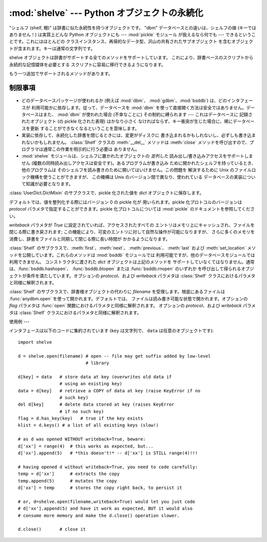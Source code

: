 
:mod:`shelve` --- Python オブジェクトの永続化
===================================

.. module:: shelve
   :synopsis: Python オブジェクトの永続化。


.. index:: module: pickle

"シェルフ (shelf, 棚)" は辞書に似た永続性を持つオブジェクトです。 "dbm" データベースとの違いは、シェルフの値 (キーではありません！)
は実質上どんな Python オブジェクトにも --- :mod:`pickle` モジュール が扱えるなら何でも ---
できるということです。これにはほとんどの クラスインスタンス、再帰的なデータ型、沢山の共有されたサブオブジェクト
を含むオブジェクトが含まれます。キーは通常の文字列です。


.. function:: open(filename[,flag='c'[,protocol=``None``[,writeback=``False``]]])

   永続的な辞書を開きます。指定された *filename* は、根底にある データベースの基本ファイル名となります。副作用として、*filename*
   には拡張子がつけられる場合があり、ひとつ以上のファイルが生成される 可能性もあります。デフォルトでは、根底にあるデータベースファイルは
   読み書き可能なように開かれます。オプションの *flag* パラメタ は :func:`anydbm.open` における *flag* パラメタと同様に
   解釈されます。

   デフォルトでは、値を整列化する際にはバージョン 0 の pickle 化が 用いられます。pickle 化プロトコルのバージョンは *protocol*
   パラメタで指定することができます。

   .. versionchanged:: 2.3
      *protocol* パラメタが追加されました。.

   デフォルトでは、永続的な辞書の可変エントリに対する変更をおこなっても、 自動的にファイルには書き戻されません。オプションの *writeback* パラメタが
   *True* に設定されていれば、アクセスされたすべての エントリはメモリ上にキャッシュされ、ファイルを閉じる際に書き戻されます;
   この機能は永続的な辞書上の可変の要素に対する変更を容易にしますが、 多数のエントリがアクセスされた場合、膨大な量のメモリがキャッシュの
   ために消費され、アクセスされた全てのエントリを書き戻す (アクセスされた エントリが可変であるか、あるいは実際に変更されたかを決定する方法は 存在しないのです)
   ために、ファイルを閉じる操作を非常に低速にしてしまいます。

shelve オブジェクトは辞書がサポートする全てのメソッドをサポートしています。 これにより、辞書ベースのスクリプトから永続的な記憶媒体を必要とする
スクリプトに容易に移行できるようになります。

もう一つ追加でサポートされるメソッドがあります。


.. method:: Shelf.sync()

   シェルフが *writeback* を *True* にセットして開かれている場合に、 キャッシュ中の全てのエントリを書き戻します。また容易にできるならば、
   キャッシュを空にしてディスク上の永続的な辞書を同期します。このメソッドは シェルフを :meth:`close` によって閉じるとき自動的に呼び出されます。


制限事項
----

  .. index::
     module: dbm
     module: gdbm
     module: bsddb

* どのデータベースパッケージが使われるか (例えば :mod:`dbm`、 :mod:`gdbm`、:mod:`bsddb`) は、どのインタフェースが
  利用可能かに依存します。従って、データベースを :mod:`dbm`  を使って直接開く方法は安全ではありません。データベースはまた、 :mod:`dbm`
  が使われた場合 (不幸なことに) その制約に縛られます --- これはデータベースに 記録されたオブジェクト (の pickle 化された表現) はかなり小さく
  なければならず、キー衝突が生じた場合に、稀にデータベースを更新 することができなくなるということを意味します。

* 実装に依存して、永続化した辞書を閉じるときには、変更がディスクに 書き込まれるかもしれないし、必ずしも書き込まれないかもしれません。
  :class:`Shelf` クラスの :meth:`__del__` メソッドは :meth:`close`
  メソッドを呼び出すので、プログラマは通常この作業を明示的に行う必要は ありません。

* :mod:`shelve` モジュールは、シェルフに置かれたオブジェクトの *並列した* 読み出し/書き込みアクセスをサポートしません
  (複数の同時読み出しアクセスは安全です)。あるプログラムが書き込み ために開かれたシェルフを持っているとき、他のプログラムは
  そのシェルフを読み書きのために開いてはいけません。この問題を 解決するために Unix のファイルロック機構を使うことができますが、 この機構は Unix
  のバージョン間で異なり、使われている データベースの実装について知識が必要となります。


.. class:: Shelf(dict[, protocol=None[, writeback=False]])

   :class:`UserDict.DictMixin` のサブクラスで、pickle 化された値を  *dict* オブジェクトに保存します。

   デフォルトでは、値を整列化する際にはバージョン 0 の pickle 化が 用いられます。pickle 化プロトコルのバージョンは *protocol*
   パラメタで指定することができます。pickle 化プロトコルについては :mod:`pickle` のドキュメントを参照してください。

   .. versionchanged:: 2.3
      *protocol* パラメタが追加されました。.

   *writeback* パラメタが *True* に設定されていれば、アクセスされたすべての
   エントリはメモリ上にキャッシュされ、ファイルを閉じる際に書き戻されます; この機能により、可変のエントリに対して自然な操作が可能になりますが、
   さらに多くのメモリを消費し、辞書をファイルと同期して閉じる際に長い時間が かかるようになります。


.. class:: BsdDbShelf(dict[, protocol=None[, writeback=False]])

   :class:`Shelf` のサブクラスで、:meth:`first`、:meth:`next`、 :meth:`previous`、
   :meth:`last` および :meth:`set_location`  メソッドを公開しています。これらのメソッドは :mod:`bsddb`
   モジュールでは 利用可能ですが、他のデータベースモジュールでは利用できません。 コンストラクタに渡された *dict* オブジェクトは上記のメソッドを
   サポートしていなくてはなりません。通常は、:func:`bsddb.hashopen`、 :func:`bsddb.btopen` または
   :func:`bsddb.rnopen` のいずれか を呼び出して得られるオブジェクトが条件を満たしています。オプションの *protocol*、および
   *writeback* パラメタは :class:`Shelf` クラスにおけるパラメタと同様に解釈されます。


.. class:: DbfilenameShelf(filename[, flag='c'[, protocol=None[, writeback=False]]])

   :class:`Shelf` のサブクラスで、辞書様オブジェクトの代わりに *filename* を受理します。根底にあるファイルは
   :func:`anydbm.open` を使って開かれます。デフォルトでは、 ファイルは読み書き可能な状態で開かれます。オプションの *flag* パラメタは
   :func:`open` 関数におけるパラメタと同様に解釈されます。 オプションの *protocol*、および *writeback* パラメタは
   :class:`Shelf` クラスにおけるパラメタと同様に解釈されます。


使用例
---

インタフェースは以下のコードに集約されています (``key`` は文字列で、 ``data`` は任意のオブジェクトです)::

   import shelve

   d = shelve.open(filename) # open -- file may get suffix added by low-level
                             # library

   d[key] = data   # store data at key (overwrites old data if
                   # using an existing key)
   data = d[key]   # retrieve a COPY of data at key (raise KeyError if no
                   # such key)
   del d[key]      # delete data stored at key (raises KeyError
                   # if no such key)
   flag = d.has_key(key)   # true if the key exists
   klist = d.keys() # a list of all existing keys (slow!)

   # as d was opened WITHOUT writeback=True, beware:
   d['xx'] = range(4)  # this works as expected, but...
   d['xx'].append(5)   # *this doesn't!* -- d['xx'] is STILL range(4)!!!

   # having opened d without writeback=True, you need to code carefully:
   temp = d['xx']      # extracts the copy
   temp.append(5)      # mutates the copy
   d['xx'] = temp      # stores the copy right back, to persist it

   # or, d=shelve.open(filename,writeback=True) would let you just code
   # d['xx'].append(5) and have it work as expected, BUT it would also
   # consume more memory and make the d.close() operation slower.

   d.close()       # close it


.. seealso::

   Module :mod:`anydbm`
      ``dbm`` スタイルのデータベースに対する汎用インタフェース。

   Module :mod:`bsddb`
      BSD ``db`` データベースインタフェース。

   Module :mod:`dbhash`
      :mod:`bsddb` をラップする薄いレイヤで、他のデータベースモジュールのように関数 :func:`open` を提供しています。

   Module :mod:`dbm`
      標準の Unix データベースインタフェース。

   Module :mod:`dumbdbm`
      ``dbm`` インタフェースの移植性のある実装。

   Module :mod:`gdbm`
      ``dbm`` インタフェースに基づいた GNU データベースインタフェース。

   Module :mod:`pickle`
      :mod:`shelve` によって使われるオブジェクト整列化機構。

   Module :mod:`cPickle`
      :mod:`pickle` の高速版。

